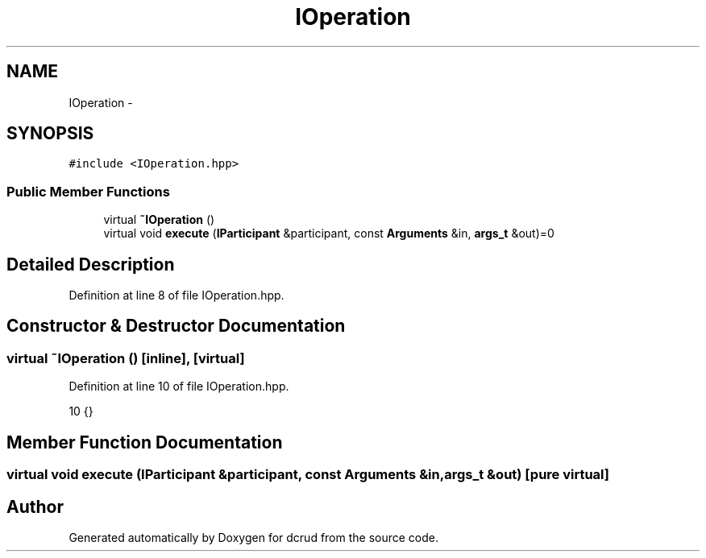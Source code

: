 .TH "IOperation" 3 "Mon Dec 14 2015" "Version 0.0.0" "dcrud" \" -*- nroff -*-
.ad l
.nh
.SH NAME
IOperation \- 
.SH SYNOPSIS
.br
.PP
.PP
\fC#include <IOperation\&.hpp>\fP
.SS "Public Member Functions"

.in +1c
.ti -1c
.RI "virtual \fB~IOperation\fP ()"
.br
.ti -1c
.RI "virtual void \fBexecute\fP (\fBIParticipant\fP &participant, const \fBArguments\fP &in, \fBargs_t\fP &out)=0"
.br
.in -1c
.SH "Detailed Description"
.PP 
Definition at line 8 of file IOperation\&.hpp\&.
.SH "Constructor & Destructor Documentation"
.PP 
.SS "virtual ~\fBIOperation\fP ()\fC [inline]\fP, \fC [virtual]\fP"

.PP
Definition at line 10 of file IOperation\&.hpp\&.
.PP
.nf
10 {}
.fi
.SH "Member Function Documentation"
.PP 
.SS "virtual void execute (\fBIParticipant\fP &participant, const \fBArguments\fP &in, \fBargs_t\fP &out)\fC [pure virtual]\fP"


.SH "Author"
.PP 
Generated automatically by Doxygen for dcrud from the source code\&.
